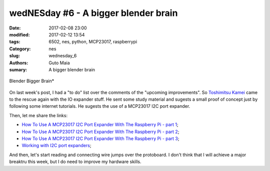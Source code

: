 wedNESday #6 - A bigger blender brain
#####################################

:date: 2017-02-08 23:00
:modified: 2017-02-12 13:54
:tags: 6502, nes, python, MCP23017, raspberrypi
:Category: nes
:slug: wednesday_6
:authors: Guto Maia
:sumary: A bigger blender brain

.. figure:: {static}/images/blender_bigger_brain.jpg
    :align: center
    :alt: Blender Brain
    :scale: 50%

    Blender Bigger Brain*

On last week's post, I had a "to do" list over the comments of the "upcoming improvements". So `Toshimitsu Kamei <https://twitter.com/salexkidd>`_ came to the rescue again with the IO expander stuff. He sent some study material and sugests a small proof of concept just by following some internet tutorials. He sugests the use of a MCP23017 I2C port expander.

Then, let me share the links:

- `How To Use A MCP23017 I2C Port Expander With The Raspberry Pi - part 1 <http://www.raspberrypi-spy.co.uk/2013/07/how-to-use-a-mcp23017-i2c-port-expander-with-the-raspberry-pi-part-1/>`_;
- `How To Use A MCP23017 I2C Port Expander With The Raspberry Pi - part 2 <http://www.raspberrypi-spy.co.uk/2013/07/how-to-use-a-mcp23017-i2c-port-expander-with-the-raspberry-pi-part-2/>`_;
- `How To Use A MCP23017 I2C Port Expander With The Raspberry Pi - part 3 <http://www.raspberrypi-spy.co.uk/2013/07/how-to-use-a-mcp23017-i2c-port-expander-with-the-raspberry-pi-part-3/>`_;
- `Working with I2C port expanders <http://hackaday.com/2011/06/07/working-with-i2c-port-expanders/>`_;

And then, let's start reading and connecting wire jumps over the protoboard. I don't think that I will achieve a major breaktru this week, but I do need to improve my hardware skills.


